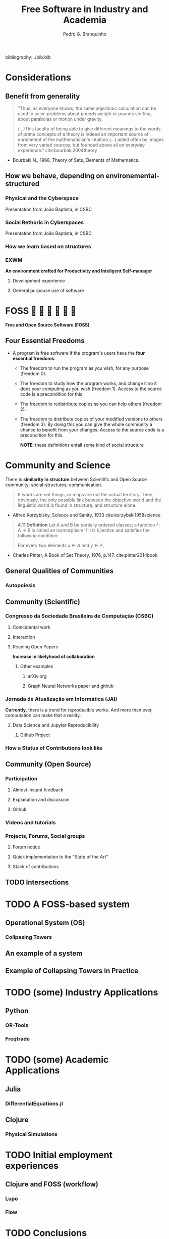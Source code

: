 #+TITLE: Free Software in Industry and Academia
#+AUTHOR: Pedro G. Branquinho
bibliography:../bib.bib

* COMMENT Summary
** Considerations
*** Benefits from generality
*** How we behave, depending on environemental-structured
**** Physical and the Cyberspace
**** Social Rethoric in Cyberspaces
**** How we learn based on structure
**** EXWM
** FOSS
*** The Four Essential Freedoms
** Community and Science
*** Community (Scientific)
**** Congresso da Sociedade Brasileira de Computação (CSBC)
**** Association of Computing Machinery(ACM)
**** Jornada de Atualização em Informática (JAI)
**** ICFP
**** Participation
*** Community (Open Source)
**** Participation
**** Videos and tutorials
**** Projects, Forums, Social groups
*** Intersections
** A FOSS-based system
*** Operational System (OS) 
**** Collpasing Towers
*** An example of a system
*** Example of Collapsing Towers in Practice
** (some) Industry Applications
*** Python
**** OR-Tools 
**** Freqtrade
** (some) Academic Applications
*** Julia
**** DifferentialEquations.jl
*** Clojure
**** Physical Simulations
** Initial employment experiences
*** Clojure and FOSS (workflow)
**** Lupo
**** Flow
** Conclusions
** Comments on Org-mode for scheduling

* Considerations
** Benefit from generality
#+begin_quote
"Thus, as everyone knows, the same algerbraic calculation can be used
to solve problems about pounds weight or pounds sterling, about
parabolas or motion under gravity. 


(...)This faculty of being able to give different meanings to the
words of prime concepts of a theory is indeed an important source of
enrichment of the mathematician's intuition.(...) aided often by
images from very varied sources, but founded above all on everyday
experience." cite:bourbaki2004theory
#+end_quote
- Bourbaki N., 1968, Theory of Sets, Elements of Mathematics. 
** How we behave, depending on environemental-structured
*** Physical and the Cyberspace

#+ATTR_HTML: :width 600
[[file:~/PP/LaTeX/TCC/Imagens/Presentation/workspace-modulate.png][file:../Imagens/Presentation/workspace-modulate.png]]
Presentation from João Baptista, in CSBC

*** Social Rethoric in Cyberspaces

#+ATTR_HTML: :width 600
[[file:~/PP/LaTeX/TCC/Imagens/Presentation/social-and-rethoric.png][file:~/PP/LaTeX/TCC/Imagens/Presentation/social-and-rethoric.png]]
Presentation from João Baptista, in CSBC

*** How we learn based on structures

#+ATTR_HTML: :width 400
[[file:~/PP/LaTeX/TCC/Imagens/Presentation/Learning.jpg][file:~/PP/LaTeX/TCC/Imagens/Presentation/Learning.jpg]]
*** EXWM
*An environment crafted for Productivity and Inteligent Self-manager*
**** Development experience
#+ATTR_HTML: :width 800
[[file:~/PP/LaTeX/TCC/Imagens/Presentation/emacs-development.png][file:~/PP/LaTeX/TCC/Imagens/Presentation/emacs-development.png]]
**** General purpouse use of software

#+ATTR_HTML: :width 600
[[file:~/PP/LaTeX/TCC/Imagens/exwm3.png][file:~/PP/LaTeX/TCC/Imagens/exwm3.png]]
* FOSS            
*Free and Open Source Software (FOSS)*
** Four Essential Freedoms
- A program is free software if the program's users have the *four essential freedoms*: 
  * The freedom to run the program as you wish, for any purpose (freedom 0).
  * The freedom to study how the program works, and change it so it does your computing as you wish (freedom 1). Access to the source code is a precondition for this.
  * The freedom to redistribute copies so you can help others (freedom 2).
  * The freedom to distribute copies of your modified versions to others (freedom 3). By doing this you can give the whole community a chance to benefit from your changes. Access to the source code is a precondition for this.

    *NOTE*: these definitions entail some kind of social structure
* Community and Science
There is *similarity in structure* between Scientific and Open Source
community; social-structures; communication.

#+begin_quote
If words are not things, or maps are not the actual territory. Then,
obviously, the only possible link between the objective world and the
linguistic world is found in structure, and structure alone.
#+end_quote
- Alfred Korzybisky, Science and Sanity, 1933 cite:korzybski1958science

#+begin_quote
*4.11 Definition* Let A and B be partially ordered classes; a function f : A → B
is called an isomorphism if it is bijective and satisfies the following
condition:

For every two elements $x \in A$ and $y \in A$,
\begin{equation}
x \leq y \, \Leftrightarrow \, f(x) \leq f(y)
\end{equation}
#+end_quote
- Charles Pinter, A Book of Set Theory, 1976, p.147. cite:pinter2014book
  
** General Qualities of Communities
*** Autopoiesis 
#+ATTR_HTML: :width 500
[[file:~/PP/LaTeX/TCC/Imagens/Presentation/Autopoieses.jpeg][file:~/PP/LaTeX/TCC/Imagens/Presentation/Autopoieses.jpeg]]

** Community (Scientific)
*** Congresso da Sociedade Brasileira de Computação (CSBC)
**** Coincidental work
#+ATTR_HTML: :width 800
[[file:~/PP/LaTeX/TCC/Imagens/Presentation/Fabiola-conclusion.jpeg][file:~/PP/LaTeX/TCC/Imagens/Presentation/Fabiola-conclusion.jpeg]]
**** Interaction
#+ATTR_HTML: :width 600
[[file:~/PP/LaTeX/TCC/Imagens/Presentation/Fabiola.jpeg][file:~/PP/LaTeX/TCC/Imagens/Presentation/Fabiola.jpeg]]
**** Reading Open Papers 
*Increase in likelyhood of collaboration*

#+ATTR_HTML: :width 600
[[file:~/PP/LaTeX/TCC/Imagens/Presentation/fabiola-paper.png][file:~/PP/LaTeX/TCC/Imagens/Presentation/fabiola-paper.png]]
***** Other examples
****** arXiv.org
#+ATTR_HTML: :width 600
[[file:~/PP/LaTeX/TCC/Imagens/Presentation/arxiv.png][file:~/PP/LaTeX/TCC/Imagens/Presentation/arxiv.png]]
****** Graph Neural Networks paper and github
#+ATTR_HTML: :width 800
[[file:~/PP/LaTeX/TCC/Imagens/Presentation/NN-paper.jpeg][file:~/PP/LaTeX/TCC/Imagens/Presentation/NN-paper.jpeg]]
*** Jornada de Atualização em Informática (JAI)
*Currently,* there is a trend for reproducible works. And more than
 ever, computation can make that a reality.

**** Data Science and Jupyter Reproducibility
***** Github Project 
#+ATTR_HTML: :width 600
[[file:~/PP/LaTeX/TCC/Imagens/Presentation/JAI-reproducible.png][file:~/PP/LaTeX/TCC/Imagens/Presentation/JAI-reproducible.png]]

#+ATTR_HTML: :width 600
[[file:~/PP/LaTeX/TCC/Imagens/Presentation/JAI-jupyter.png][file:~/PP/LaTeX/TCC/Imagens/Presentation/JAI-jupyter.png]]
*** How a Status of Contributions look like

** Community (Open Source)
*** Participation
**** Almost instant feedback
#+ATTR_HTML: :width 400
[[file:~/PP/LaTeX/TCC/Imagens/Presentation/telegram-question-work.png][file:~/PP/LaTeX/TCC/Imagens/Presentation/telegram-question-work.png]]

**** Explanation and discussion
#+ATTR_HTML: :width 400
[[file:~/PP/LaTeX/TCC/Imagens/Presentation/telegram-question-js.png][file:~/PP/LaTeX/TCC/Imagens/Presentation/telegram-question-js.png]]

**** Github
#+ATTR_HTML: :width 400
[[file:~/PP/LaTeX/TCC/Imagens/Presentation/telegram-question-js3.png][file:~/PP/LaTeX/TCC/Imagens/Presentation/telegram-question-js3.png]]
*** Videos and tutorials
#+ATTR_HTML: :width 600
[[file:~/PP/LaTeX/TCC/Imagens/Presentation/SysCraf.png][file:~/PP/LaTeX/TCC/Imagens/Presentation/SysCraf.png]]
*** Projects, Forums, Social groups
**** Forum notice
#+ATTR_HTML: :width 600
[[file:~/PP/LaTeX/TCC/Imagens/Presentation/artix.png][file:~/PP/LaTeX/TCC/Imagens/Presentation/artix.png]]
**** Quick implementation to the "State of the Art"
#+ATTR_HTML: :width 600
[[file:~/PP/LaTeX/TCC/Imagens/Presentation/github-participate.png][file:~/PP/LaTeX/TCC/Imagens/Presentation/github-participate.png]]
**** Stack of contributions
#+ATTR_HTML: :width 600
[[file:~/PP/LaTeX/TCC/Imagens/Presentation/github-perfil.png][file:~/PP/LaTeX/TCC/Imagens/Presentation/github-perfil.png]]
** TODO Intersections

* TODO A FOSS-based system
** Operational System (OS) 
*** Collpasing Towers
** An example of a system
** Example of Collapsing Towers in Practice
* TODO (some) Industry Applications
** Python
*** OR-Tools 
*** Freqtrade
* TODO (some) Academic Applications
** Julia
*** DifferentialEquations.jl
** Clojure
*** Physical Simulations
* TODO Initial employment experiences
** Clojure and FOSS (workflow)
*** Lupo
*** Flow
* TODO Conclusions
* TODO Comments on Org-mode for scheduling

